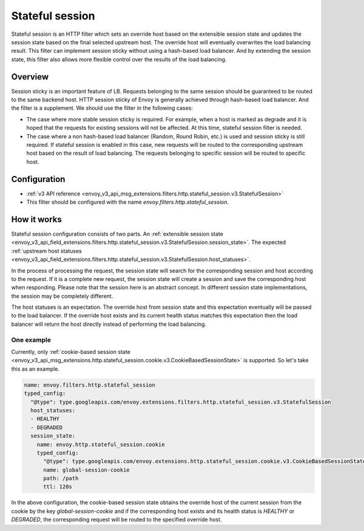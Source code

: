 .. _config_http_filters_stateful_session:

Stateful session
================

Stateful session is an HTTP filter which sets an override host based on the extensible session state
and updates the session state based on the final selected upstream host. The override host will
eventually overwrites the load balancing result. This filter can implement session sticky without using
a hash-based load balancer.
And by extending the session state, this filter also allows more flexible control over the results of
the load balancing.


Overview
--------

Session sticky is an important feature of LB. Requests belonging to the same session should be guaranteed
to be routed to the same backend host.
HTTP session sticky of Envoy is generally achieved through hash-based load balancer. And the filter is a
supplement. We should use the filter in the following cases:

* The case where more stable session sticky is required. For example, when a host is marked as degrade and
  it is hoped that the requests for existing sessions will not be affected. At this time, stateful session
  filter is needed.
* The case where a non hash-based load balancer (Random, Round Robin, etc.) is used and session sticky
  is still required. If stateful session is enabled in this case, new requests will be routed to the
  corresponding upstream host based on the result of load balancing. The requests belonging to specific
  session will be routed to specific host.


Configuration
-------------

* :ref:`v3 API reference <envoy_v3_api_msg_extensions.filters.http.stateful_session.v3.StatefulSession>`
* This filter should be configured with the name *envoy.filters.http.stateful_session*.

How it works
------------

Stateful session configuration consists of two parts. An :ref:`extensible session state
<envoy_v3_api_field_extensions.filters.http.stateful_session.v3.StatefulSession.session_state>`.
The expected :ref:`upstream host statuses
<envoy_v3_api_field_extensions.filters.http.stateful_session.v3.StatefulSession.host_statuses>`.

In the process of processing the request, the session state will search for the corresponding session and
host according to the request. If it is a complete new request, the session state will create a session
and save the corresponding host when responding. Please note that the session here is an abstract concept.
In different session state implementations, the session may be completely different.

The host statuses is an expectation. The override host from session state and this expectation eventually
will be passed to the load balancer. If the override host exists and its current health status matches this
expectation then the load balancer will return the host directly instead of performing the load balancing.

One example
___________

Currently, only :ref:`cookie-based session state
<envoy_v3_api_msg_extensions.http.stateful_session.cookie.v3.CookieBasedSessionState>` is supported.
So let's take this as an example.

.. code-block:: yaml

  name: envoy.filters.http.stateful_session
  typed_config:
    "@type": type.googleapis.com/envoy.extensions.filters.http.stateful_session.v3.StatefulSession
    host_statuses:
    - HEALTHY
    - DEGRADED
    session_state:
      name: envoy.http.stateful_session.cookie
      typed_config:
        "@type": type.googleapis.com/envoy.extensions.http.stateful_session.cookie.v3.CookieBasedSessionState
        name: global-session-cookie
        path: /path
        ttl: 120s


In the above configuration, the cookie-based session state obtains the override host of the current session
from the cookie by the key `global-session-cookie` and if the corresponding host exists and its health status
is `HEALTHY` or `DEGRADED`, the corresponding request will be routed to the specified override host.
